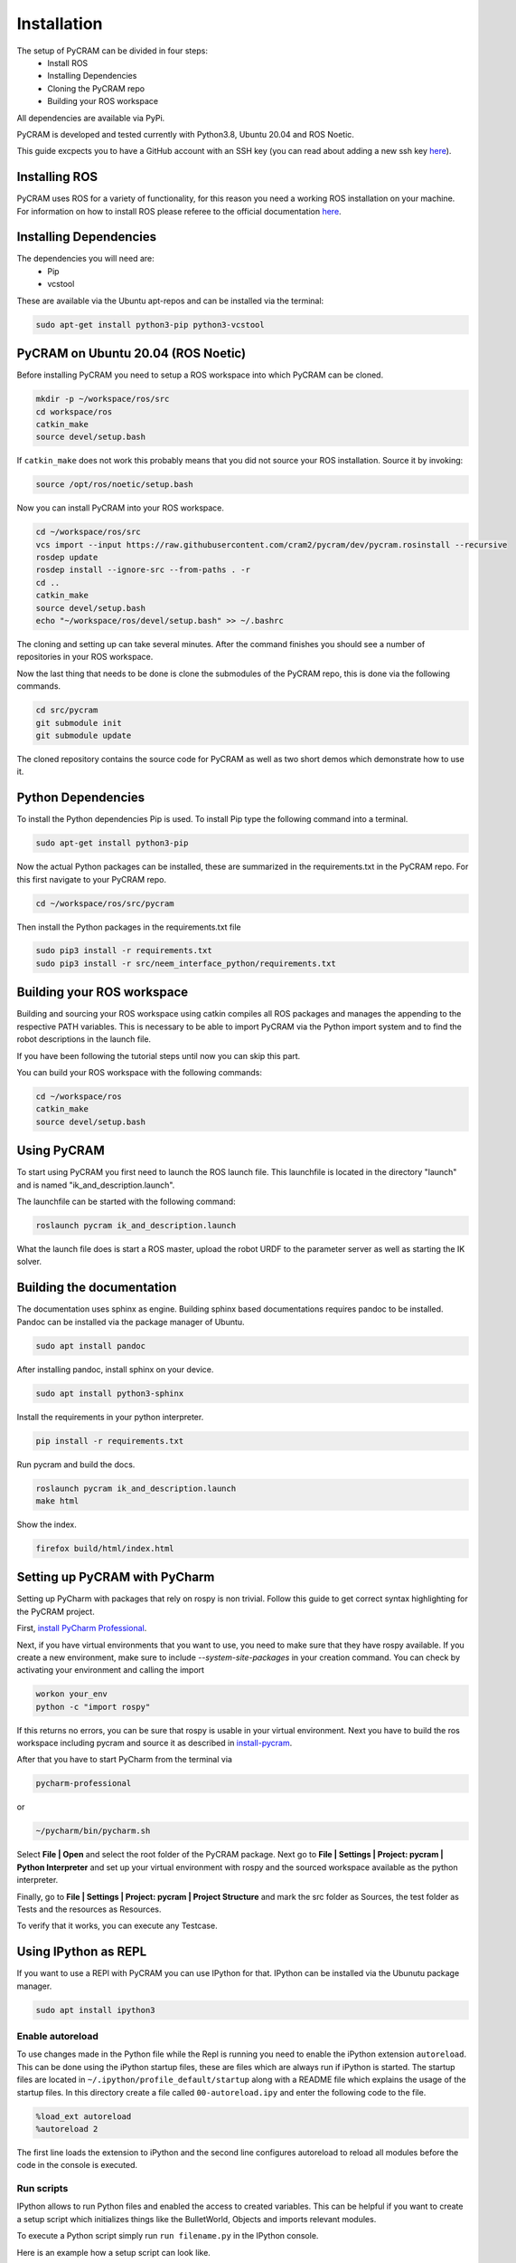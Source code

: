 .. _installation:

============
Installation
============

The setup of PyCRAM can be divided in four steps:
 * Install ROS
 * Installing Dependencies
 * Cloning the PyCRAM repo
 * Building your ROS workspace

All dependencies are available via PyPi.

PyCRAM is developed and tested currently with Python3.8, Ubuntu 20.04 and ROS Noetic.

This guide excpects you to have a GitHub account with an SSH key (you can read about adding a new ssh key
`here <https://docs.github.com/en/authentication/connecting-to-github-with-ssh/adding-a-new-ssh-key-to-your-github-account>`_).

Installing ROS
==============

PyCRAM uses ROS for a variety of functionality, for this reason you need a working ROS installation on your machine.
For information on how to install ROS please referee to the official
documentation `here <http://wiki.ros.org/noetic/Installation/Ubuntu>`_.

Installing Dependencies
=======================

The dependencies you will need are:
    * Pip
    * vcstool

These are available via the Ubuntu apt-repos and can be installed via the terminal:


.. code-block:: console

    sudo apt-get install python3-pip python3-vcstool

PyCRAM on Ubuntu 20.04 (ROS Noetic)
===================================
.. _install-pycram:

Before installing PyCRAM you need to setup a ROS workspace into which PyCRAM can be cloned.

.. code-block:: console

    mkdir -p ~/workspace/ros/src
    cd workspace/ros
    catkin_make
    source devel/setup.bash

If ``catkin_make`` does not work this probably means that you did not source your ROS installation.
Source it by invoking:

.. code-block:: console

    source /opt/ros/noetic/setup.bash


Now you can install PyCRAM into your ROS workspace.

.. code-block:: console

    cd ~/workspace/ros/src
    vcs import --input https://raw.githubusercontent.com/cram2/pycram/dev/pycram.rosinstall --recursive
    rosdep update
    rosdep install --ignore-src --from-paths . -r
    cd ..
    catkin_make
    source devel/setup.bash
    echo "~/workspace/ros/devel/setup.bash" >> ~/.bashrc

The cloning and setting up can take several minutes. After the command finishes you should see a number of repositories
in your ROS workspace.

Now the last thing that needs to be done is clone the submodules of the PyCRAM repo, this is done via the following
commands.

.. code-block:: console

    cd src/pycram
    git submodule init
    git submodule update

The cloned repository contains the source code for PyCRAM as well as two short demos which demonstrate how to use it.

Python Dependencies
===================

To install the Python dependencies Pip is used. To install Pip type the following command into a terminal.

.. code-block:: console

    sudo apt-get install python3-pip

Now the actual Python packages can be installed, these are summarized in the requirements.txt in the PyCRAM repo.
For this first navigate to your PyCRAM repo.

.. code-block:: console

    cd ~/workspace/ros/src/pycram

Then install the Python packages in the requirements.txt file

.. code-block:: console

    sudo pip3 install -r requirements.txt
    sudo pip3 install -r src/neem_interface_python/requirements.txt


Building your ROS workspace
===========================

Building and sourcing your ROS workspace using catkin compiles all ROS packages and manages the appending to the
respective PATH variables. This is necessary to be able to import PyCRAM via the Python import system and to find the
robot descriptions in the launch file.

If you have been following the tutorial steps until now you can skip this part. 

You can build your ROS workspace with the following commands:

.. code-block:: console

    cd ~/workspace/ros
    catkin_make
    source devel/setup.bash

Using PyCRAM
============

To start using PyCRAM you first need to launch the ROS launch file. This launchfile is located in the directory "launch"
and is named "ik_and_description.launch".

The launchfile can be started with the following command:

.. code-block:: console

    roslaunch pycram ik_and_description.launch


What the launch file does is start a ROS master, upload the robot URDF to the parameter server as well as starting the
IK solver.

Building the documentation
==========================

The documentation uses sphinx as engine.
Building sphinx based documentations requires pandoc
to be installed. Pandoc can be installed via the package manager of Ubuntu.

.. code-block:: console

    sudo apt install pandoc

After installing pandoc, install sphinx on your device.

.. code-block:: console

    sudo apt install python3-sphinx

Install the requirements in your python interpreter.

.. code-block:: console

    pip install -r requirements.txt

Run pycram and build the docs.

.. code-block:: console

    roslaunch pycram ik_and_description.launch
    make html

Show the index.

.. code-block::

    firefox build/html/index.html


Setting up PyCRAM with PyCharm
==============================

Setting up PyCharm with packages that rely on rospy is non trivial. Follow this guide to get correct syntax highlighting
for the PyCRAM project.

First, `install PyCharm Professional <https://www.jetbrains.com/help/pycharm/installation-guide.html#standalone>`_.

Next, if you have virtual environments that you want to use, you need to make sure that they have rospy available.
If you create a new environment, make sure to include  `--system-site-packages` in your creation command.
You can check by activating your environment and calling the import

.. code-block:: console

    workon your_env
    python -c "import rospy"

If this returns no errors, you can be sure that rospy is usable in your virtual environment. Next you have to build the
ros workspace including pycram and source it as described in install-pycram_.

After that you have to start PyCharm from the terminal via

.. code-block:: console

    pycharm-professional

or

.. code-block:: console

    ~/pycharm/bin/pycharm.sh

Select **File | Open** and select the root folder of the PyCRAM package.
Next go to **File | Settings | Project: pycram | Python Interpreter** and set up your virtual environment with rospy and
the sourced workspace available as the python interpreter.

Finally, go to  **File | Settings | Project: pycram | Project Structure** and mark the src folder as Sources, the test
folder as Tests and the resources as Resources.

To verify that it works, you can execute any Testcase.

Using IPython as REPL
=====================

If you want to use a REPl with PyCRAM you can use IPython for that. IPython can be installed via
the Ubunutu package manager.

.. code-block:: console

    sudo apt install ipython3


Enable autoreload
-----------------

To use changes made in the Python file while the Repl is running you need to enable the iPython extension ``autoreload``.
This can be done using the iPython startup files, these are files which are always run if iPython is started.
The startup files are located in ``~/.ipython/profile_default/startup`` along with a README file which explains the usage
of the startup files. In this directory create a file called ``00-autoreload.ipy`` and enter the following code to the file.


.. code-block:: console

    %load_ext autoreload
    %autoreload 2

The first line loads the extension to iPython and the second line configures autoreload to reload all modules before the
code in the console is executed.


Run scripts
-----------

IPython allows to run Python files and enabled the access to created variables. This can be helpful
if you want to create a setup script which initializes things like the BulletWorld, Objects and imports
relevant modules.

To execute a Python script simply run ``run filename.py`` in the IPython console.

Here is an example how a setup script can look like.

.. code-block:: python

    from pycram.bullet_world import BulletWorld, Object
    from pycram.designators.action_designator import *
    from pycram.designators.motion_designator import *
    from pycram.designators.location_designator import *
    from pycram.designators.object_designator import *
    from pycram.process_module import simulated_robot
    from pycram.pose import Pose
    from pycram.enums import ObjectType

    world = BulletWorld()

    robot = Object("pr2", ObjectType.ROBOT, "pr2.urdf")
    kitchen = Object("kitchen", ObjectType.ENVIRONMENT, "kitchen.urdf")
    cereal = Object("cereal", ObjectType.BREAKFAST_CEREAL, "breakfast_cereal.stl", pose=Pose([1.4, 1, 0.95]))
